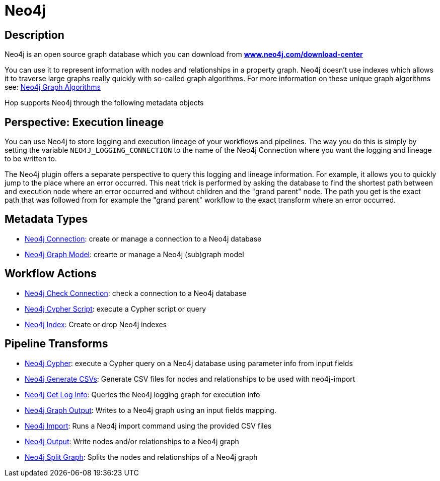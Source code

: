 ////
Licensed to the Apache Software Foundation (ASF) under one
or more contributor license agreements.  See the NOTICE file
distributed with this work for additional information
regarding copyright ownership.  The ASF licenses this file
to you under the Apache License, Version 2.0 (the
"License"); you may not use this file except in compliance
with the License.  You may obtain a copy of the License at
  http://www.apache.org/licenses/LICENSE-2.0
Unless required by applicable law or agreed to in writing,
software distributed under the License is distributed on an
"AS IS" BASIS, WITHOUT WARRANTIES OR CONDITIONS OF ANY
KIND, either express or implied.  See the License for the
specific language governing permissions and limitations
under the License.
////
:documentationPath: /technology/neo4j/
:language: en_US

= Neo4j

== Description

Neo4j is an open source graph database which you can download from **https://neo4j.com/download-center/[www.neo4j.com/download-center]**

You can use it to represent information with nodes and relationships in a property graph.
Neo4j doesn't use indexes which allows it to traverse large graphs really quickly with so-called graph algorithms.
For more information on these unique graph algorithms see: https://neo4j.com/docs/graph-data-science/current/algorithms/#algorithms[Neo4j Graph Algorithms]

Hop supports Neo4j through the following metadata objects

== Perspective: Execution lineage

You can use Neo4j to store logging and execution lineage of your workflows and pipelines.
The way you do this is simply by setting the variable `NEO4J_LOGGING_CONNECTION` to the name of the Neo4j Connection where you want the logging and lineage to be written to.

The Neo4j plugin offers a separate perspective to query this logging and lineage information.
For example, it allows you to quickly jump to the place where an error occurred.
This neat trick is performed by asking the database to find the shortest path between and execution node where an error occurred and without children and the "grand parent" node.
The path you get is the exact path that was followed from for example the "grand parent" workflow to the exact transform where an error occurred.

== Metadata Types

* xref:metadata-types/neo4j/neo4j-connection.adoc[Neo4j Connection]: create or manage a connection to a Neo4j database
* xref:metadata-types/neo4j/neo4j-graphmodel.adoc[Neo4j Graph Model]: crearte or manage a Neo4j (sub)graph model

== Workflow Actions

* xref:workflow/actions/neo4j-checkconnections.adoc[Neo4j Check Connection]: check a connection to a Neo4j database
* xref:workflow/actions/neo4j-cypherscript.adoc[Neo4j Cypher Script]: execute a Cypher script or query
* xref:workflow/actions/neo4j-index.adoc[Neo4j Index]: Create or drop Neo4j indexes

== Pipeline Transforms

* xref:pipeline/transforms/neo4j-cypher.adoc[Neo4j Cypher]: execute a Cypher query on a Neo4j database using parameter info from input fields
* xref:pipeline/transforms/neo4j-gencsv.adoc[Neo4j Generate CSVs]: Generate CSV files for nodes and relationships to be used with neo4j-import
* xref:pipeline/transforms/neo4j-getloginfo.adoc[Neo4j Get Log Info]: Queries the Neo4j logging graph for execution info
* xref:pipeline/transforms/neo4j-graphoutput.adoc[Neo4j Graph Output]: Writes to a Neo4j graph using an input fields mapping.
* xref:pipeline/transforms/neo4j-import.adoc[Neo4j Import]: Runs a Neo4j import command using the provided CSV files
* xref:pipeline/transforms/neo4j-output.adoc[Neo4j Output]: Write nodes and/or relationships to a Neo4j graph
* xref:pipeline/transforms/neo4j-split-graph.adoc[Neo4j Split Graph]: Splits the nodes and relationships of a Neo4j graph

